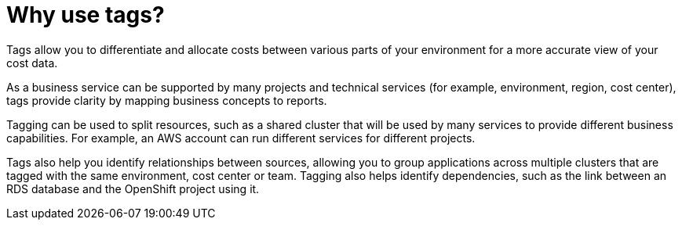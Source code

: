 // Module included in the following assemblies:
//
// assembly_managing_cost_data_tagging.adoc

// Base the file name and the ID on the module title. For example:
// * file name: con_why_use_tags.adoc
// * ID: [id="con_con_why_use_tags"]
// * Title: Why use tags?

[id="con_why_use_tags"]
[[con_why_use_tags]]
= Why use tags?

Tags allow you to differentiate and allocate costs between various parts of your environment for a more accurate view of your cost data. 

As a business service can be supported by many projects and technical services
(for example, environment, region, cost center), tags provide clarity by mapping business concepts to reports. 

Tagging can be used to split resources, such as a shared cluster that will be used by many services to provide different business capabilities. For example, an AWS account can run different services for different projects.

Tags also help you identify relationships between sources, allowing you to group applications across multiple clusters that are tagged with the same environment, cost center or team. Tagging also helps identify dependencies, such as the link between an RDS database and the OpenShift project using it.

